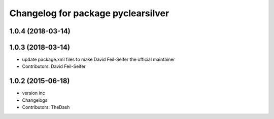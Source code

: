 ^^^^^^^^^^^^^^^^^^^^^^^^^^^^^^^^^^^
Changelog for package pyclearsilver
^^^^^^^^^^^^^^^^^^^^^^^^^^^^^^^^^^^

1.0.4 (2018-03-14)
------------------

1.0.3 (2018-03-14)
------------------
* update package.xml files to make David Feil-Seifer the official maintainer
* Contributors: David Feil-Seifer

1.0.2 (2015-06-18)
------------------
* version inc
* Changelogs
* Contributors: TheDash
